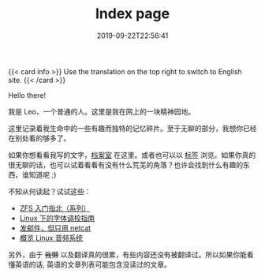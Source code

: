 #+TITLE: Index page
#+DATE: 2019-09-22T22:56:41

{{< card info >}}
Use the translation on the top right to switch to English site.
{{< /card >}}

Hello there!

我是 Leo，一个普通的人。这里是我在网上的一块精神园地。

这里记录着我生命中的一些有趣而独特的记忆碎片。至于无聊的部分，我想你已经在别处看的够多了。

如果你想看看我写的文字，[[/zh-cn/posts][档案室]] 在这里。或者也可以以 [[/zh-cn/tags/][标签]] 浏览。如果你真的很无聊的话，也可以试着看看有没有什么荒芜的角落？也许会找到什么有趣的东西，谁知道呢 ;)

不知从何读起？试试这些：

+ [[/zh-cn/posts/storage/zfs-intro/][ZFS 入门指北（系列）]]
+ [[/zh-cn/posts/fonts/linux-config-guide/][Linux 下的字体调校指南]]
+ [[/zh-cn/posts/net/send-email-with-netcat/][发邮件，但只用 netcat]]
+ [[/zh-cn/posts/linux/audio-system/][概览 Linux 音频系统]]


另外，由于 +我懒+ 以及翻译真的很累，有些内容还没有被翻译过。所以如果你能看懂英语的话, 英语的文章列表可能包含没读过的文章。
